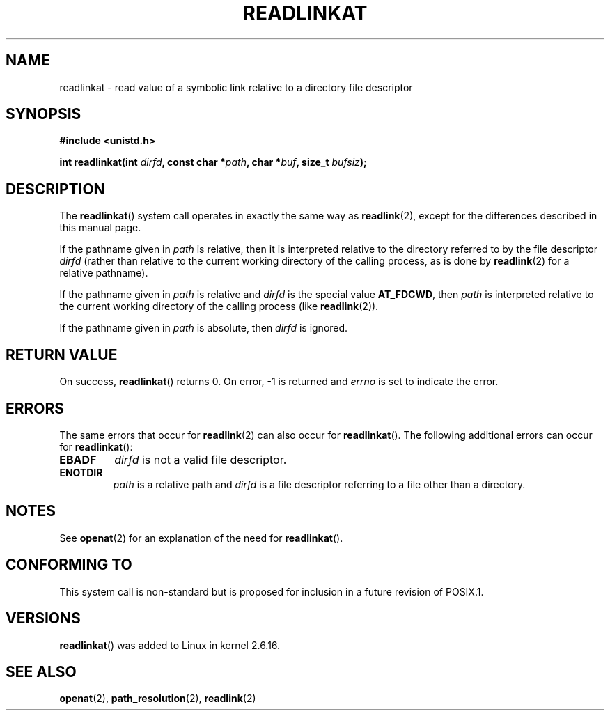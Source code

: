 .\" Hey Emacs! This file is -*- nroff -*- source.
.\"
.\" This manpage is Copyright (C) 2006, Michael Kerrisk
.\"
.\" Permission is granted to make and distribute verbatim copies of this
.\" manual provided the copyright notice and this permission notice are
.\" preserved on all copies.
.\"
.\" Permission is granted to copy and distribute modified versions of this
.\" manual under the conditions for verbatim copying, provided that the
.\" entire resulting derived work is distributed under the terms of a
.\" permission notice identical to this one.
.\" 
.\" Since the Linux kernel and libraries are constantly changing, this
.\" manual page may be incorrect or out-of-date.  The author(s) assume no
.\" responsibility for errors or omissions, or for damages resulting from
.\" the use of the information contained herein.  The author(s) may not
.\" have taken the same level of care in the production of this manual,
.\" which is licensed free of charge, as they might when working
.\" professionally.
.\" 
.\" Formatted or processed versions of this manual, if unaccompanied by
.\" the source, must acknowledge the copyright and authors of this work.
.\"
.\"
.TH READLINKAT 2 2006-07-21 "Linux 2.6.16" "Linux Programmer's Manual"
.SH NAME
readlinkat \- read value of a symbolic link relative to a directory file descriptor
.SH SYNOPSIS
.nf
.B #include <unistd.h>
.sp
.BI "int readlinkat(int " dirfd ", const char *" path \
", char *" buf ", size_t " bufsiz );
.fi
.SH DESCRIPTION
The
.BR readlinkat ()
system call operates in exactly the same way as
.BR readlink (2),
except for the differences described in this manual page.

If the pathname given in 
.I path
is relative, then it is interpreted relative to the directory
referred to by the file descriptor
.IR dirfd 
(rather than relative to the current working directory of 
the calling process, as is done by
.BR readlink (2)
for a relative pathname).

If the pathname given in 
.I path
is relative and 
.I dirfd
is the special value
.BR AT_FDCWD ,
then
.I path
is interpreted relative to the current working 
directory of the calling process (like
.BR readlink (2)).

If the pathname given in
.IR path
is absolute, then 
.I dirfd 
is ignored.
.SH "RETURN VALUE"
On success,
.BR readlinkat () 
returns 0.  
On error, \-1 is returned and
.I errno
is set to indicate the error.
.SH ERRORS
The same errors that occur for
.BR readlink (2)
can also occur for
.BR readlinkat ().
The following additional errors can occur for 
.BR readlinkat ():
.TP
.B EBADF
.I dirfd
is not a valid file descriptor.
.TP
.B ENOTDIR
.I path
is a relative path and
.I dirfd
is a file descriptor referring to a file other than a directory.
.SH NOTES
See
.BR openat (2)
for an explanation of the need for
.BR readlinkat ().
.SH "CONFORMING TO"
This system call is non-standard but is proposed
for inclusion in a future revision of POSIX.1.
.SH VERSIONS
.BR readlinkat ()
was added to Linux in kernel 2.6.16.
.SH "SEE ALSO"
.BR openat (2),
.BR path_resolution (2),
.BR readlink (2)
